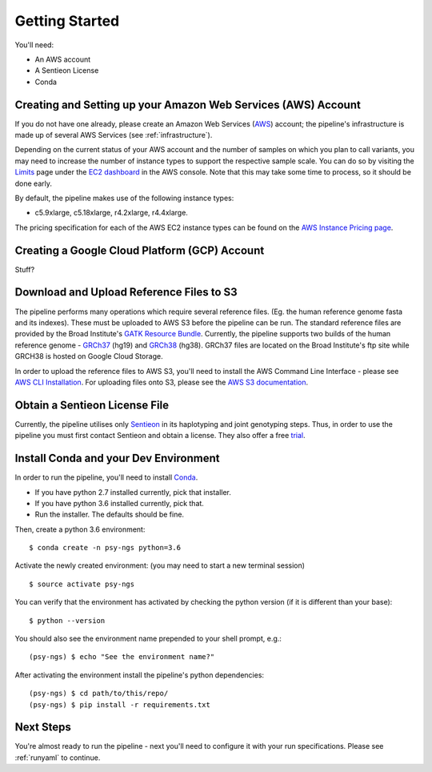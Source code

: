 .. _sec_gettings-started:

===============
Getting Started
===============

You'll need:

* An AWS account
* A Sentieon License
* Conda

Creating and Setting up your Amazon Web Services (AWS) Account
--------------------------------------------------------------

If you do not have one already, please create an Amazon Web Services (AWS_) 
account; the pipeline's infrastructure is made up of several AWS Services
(see :ref:`infrastructure`).

Depending on the current status of your AWS account and the number of samples
on which you plan to call variants, you may need to increase the number of 
instance types to support the respective sample scale. You can do so by visiting
the Limits_ page under the `EC2 dashboard`_ in the AWS console. 
Note that this may take some time to process, so it should be done early.

By default, the pipeline makes use of the following instance types:

* c5.9xlarge, c5.18xlarge, r4.2xlarge, r4.4xlarge.

The pricing specification for each of the AWS EC2 instance types can be found 
on the `AWS Instance Pricing page`_.

.. _refs:

Creating a Google Cloud Platform (GCP) Account
----------------------------------------------

Stuff?


Download and Upload Reference Files to S3
-----------------------------------------

The pipeline performs many operations which require several reference files.
(Eg. the human reference genome fasta and its indexes).  These must be uploaded
to AWS S3 before the pipeline can be run.  The standard reference files are
provided by the Broad Institute's `GATK Resource Bundle`_.  
Currently, the pipeline supports two builds of the human reference 
genome - GRCh37_ (hg19) and GRCh38_ (hg38).  GRCh37 files are located on
the Broad Institute's ftp site while GRCH38 is hosted on Google Cloud Storage.

In order to upload the reference files to AWS S3, you'll need to install
the AWS Command Line Interface - please see `AWS CLI Installation`_.
For uploading files onto S3, please see the `AWS S3 documentation`_.

Obtain a Sentieon License File
---------------------------------

Currently, the pipeline utilises only Sentieon_ in its haplotyping and joint
genotyping steps.  Thus, in order to use the pipeline you must first contact
Sentieon and obtain a license.  They also offer a free trial_.


Install Conda and your Dev Environment
--------------------------------------

In order to run the pipeline, you'll need to install Conda_.

* If you have python 2.7 installed currently, pick that installer.
* If you have python 3.6 installed currently, pick that.
* Run the installer. The defaults should be fine.

Then, create a python 3.6 environment:
::

	$ conda create -n psy-ngs python=3.6

Activate the newly created environment:
(you may need to start a new terminal session)
::

	$ source activate psy-ngs

You can verify that the environment has activated by checking the python version
(if it is different than your base):
::

	$ python --version

You should also see the environment name prepended to your shell prompt, e.g.:
::

	(psy-ngs) $ echo "See the environment name?"


After activating the environment install the pipeline's python dependencies:
::

	(psy-ngs) $ cd path/to/this/repo/
	(psy-ngs) $ pip install -r requirements.txt

Next Steps
----------

You're almost ready to run the pipeline - next you'll need to configure it
with your run specifications.  Please see :ref:`runyaml` to continue.


.. _AWS: https://aws.amazon.com
.. _Limits: https://console.aws.amazon.com/ec2/v2/home?region=us-east-1#Limits:
.. _EC2 dashboard: https://console.aws.amazon.com/ec2/v2/home?region=us-east-1#Home:
.. _AWS Instance Pricing page: https://aws.amazon.com/ec2/pricing/on-demand/
.. _Sentieon: https://www.sentieon.com
.. _Trial: https://www.sentieon.com/home/free-trial/
.. _Conda: https://conda.io/miniconda.html
.. _GATK Resource Bundle: https://software.broadinstitute.org/gatk/download/bundle
.. _GRCh37: ftp://gsapubftp-anonymous@ftp.broadinstitute.org/bundle/
.. _GRCh38: https://console.cloud.google.com/storage/browser/genomics-public-data/resources/broad/hg38/v0
.. _AWS CLI Installation: https://docs.aws.amazon.com/cli/latest/userguide/installing.html
.. _AWS S3 documentation: https://docs.aws.amazon.com/cli/latest/reference/s3/cp.html